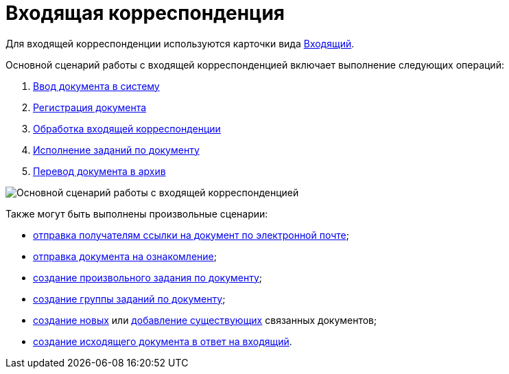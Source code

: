= Входящая корреспонденция

Для входящей корреспонденции используются карточки вида xref:DC_Descr_input.adoc[Входящий].

Основной сценарий работы с входящей корреспонденцией включает выполнение следующих операций:

. xref:task_In_Doc_Create.adoc[Ввод документа в систему]
. xref:task_Doc_Reg.adoc[Регистрация документа]
. xref:task_Doc_Operations.adoc[Обработка входящей корреспонденции]
. xref:task_Doc_Take.adoc[Исполнение заданий по документу]
. xref:task_Doc_Archive.adoc[Перевод документа в архив]

image::Doc_in_algorithm.png[Основной сценарий работы с входящей корреспонденцией]

Также могут быть выполнены произвольные сценарии:

* xref:task_Doc_Mail.adoc[отправка получателям ссылки на документ по электронной почте];
* xref:task_Task_For_Look.adoc[отправка документа на ознакомление];
* xref:Doc_CreateTasks.adoc[создание произвольного задания по документу];
* xref:GroupTasks.adoc[создание группы заданий по документу];
* xref:task_Doc_Link_Create.adoc[создание новых] или xref:task_Doc_Link_Add.adoc[добавление существующих] связанных документов;
* xref:task_Doc_Answer_to_In.adoc[создание исходящего документа в ответ на входящий].

